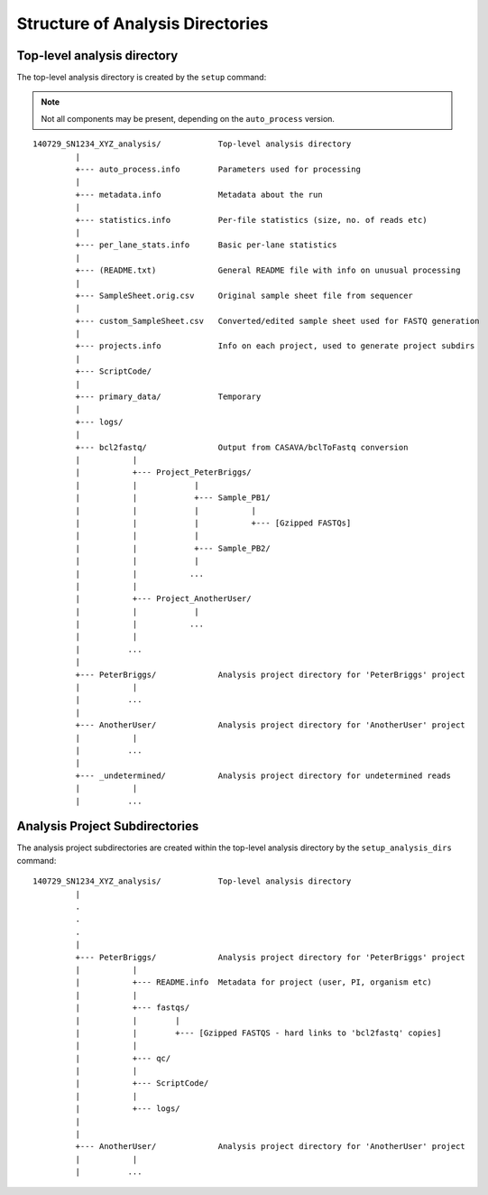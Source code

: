 Structure of Analysis Directories
=================================

Top-level analysis directory
****************************

The top-level analysis directory is created by the ``setup`` command:

.. note::

   Not all components may be present, depending on the
   ``auto_process`` version.

::

 140729_SN1234_XYZ_analysis/            Top-level analysis directory
          |
          +--- auto_process.info        Parameters used for processing
          |
          +--- metadata.info            Metadata about the run
          |
          +--- statistics.info          Per-file statistics (size, no. of reads etc)
          |
          +--- per_lane_stats.info      Basic per-lane statistics
          |
          +--- (README.txt)             General README file with info on unusual processing
          |
          +--- SampleSheet.orig.csv     Original sample sheet file from sequencer
          |
          +--- custom_SampleSheet.csv   Converted/edited sample sheet used for FASTQ generation
          |
          +--- projects.info            Info on each project, used to generate project subdirs
          |
          +--- ScriptCode/
          |
	  +--- primary_data/            Temporary
	  |
	  +--- logs/
	  |
	  +--- bcl2fastq/               Output from CASAVA/bclToFastq conversion
	  |           |
          |           +--- Project_PeterBriggs/
          |           |            |
          |           |            +--- Sample_PB1/
          |           |            |           |
          |           |            |           +--- [Gzipped FASTQs]
          |           |            |
          |           |            +--- Sample_PB2/
          |           |            |
          |           |           ...
	  |           |
          |           +--- Project_AnotherUser/
          |           |            |
          |           |           ...
          |           |
          |          ...
          |
          +--- PeterBriggs/             Analysis project directory for 'PeterBriggs' project
          |           |
          |          ...
          |
          +--- AnotherUser/             Analysis project directory for 'AnotherUser' project
          |           |
          |          ...
          |
          +--- _undetermined/           Analysis project directory for undetermined reads
          |           |
          |          ...


Analysis Project Subdirectories
*******************************

The analysis project subdirectories are created within the top-level analysis
directory by the ``setup_analysis_dirs`` command:

::

 140729_SN1234_XYZ_analysis/            Top-level analysis directory
          |
          .
          .
          .
          |
          +--- PeterBriggs/             Analysis project directory for 'PeterBriggs' project
          |           |
          |           +--- README.info  Metadata for project (user, PI, organism etc)
          |           |
          |           +--- fastqs/
          |           |        |
          |           |        +--- [Gzipped FASTQS - hard links to 'bcl2fastq' copies]
          |           |
          |           +--- qc/
          |           |
          |           +--- ScriptCode/
          |           |
          |           +--- logs/
          |
	  |
          +--- AnotherUser/             Analysis project directory for 'AnotherUser' project
          |           |
          |          ...

